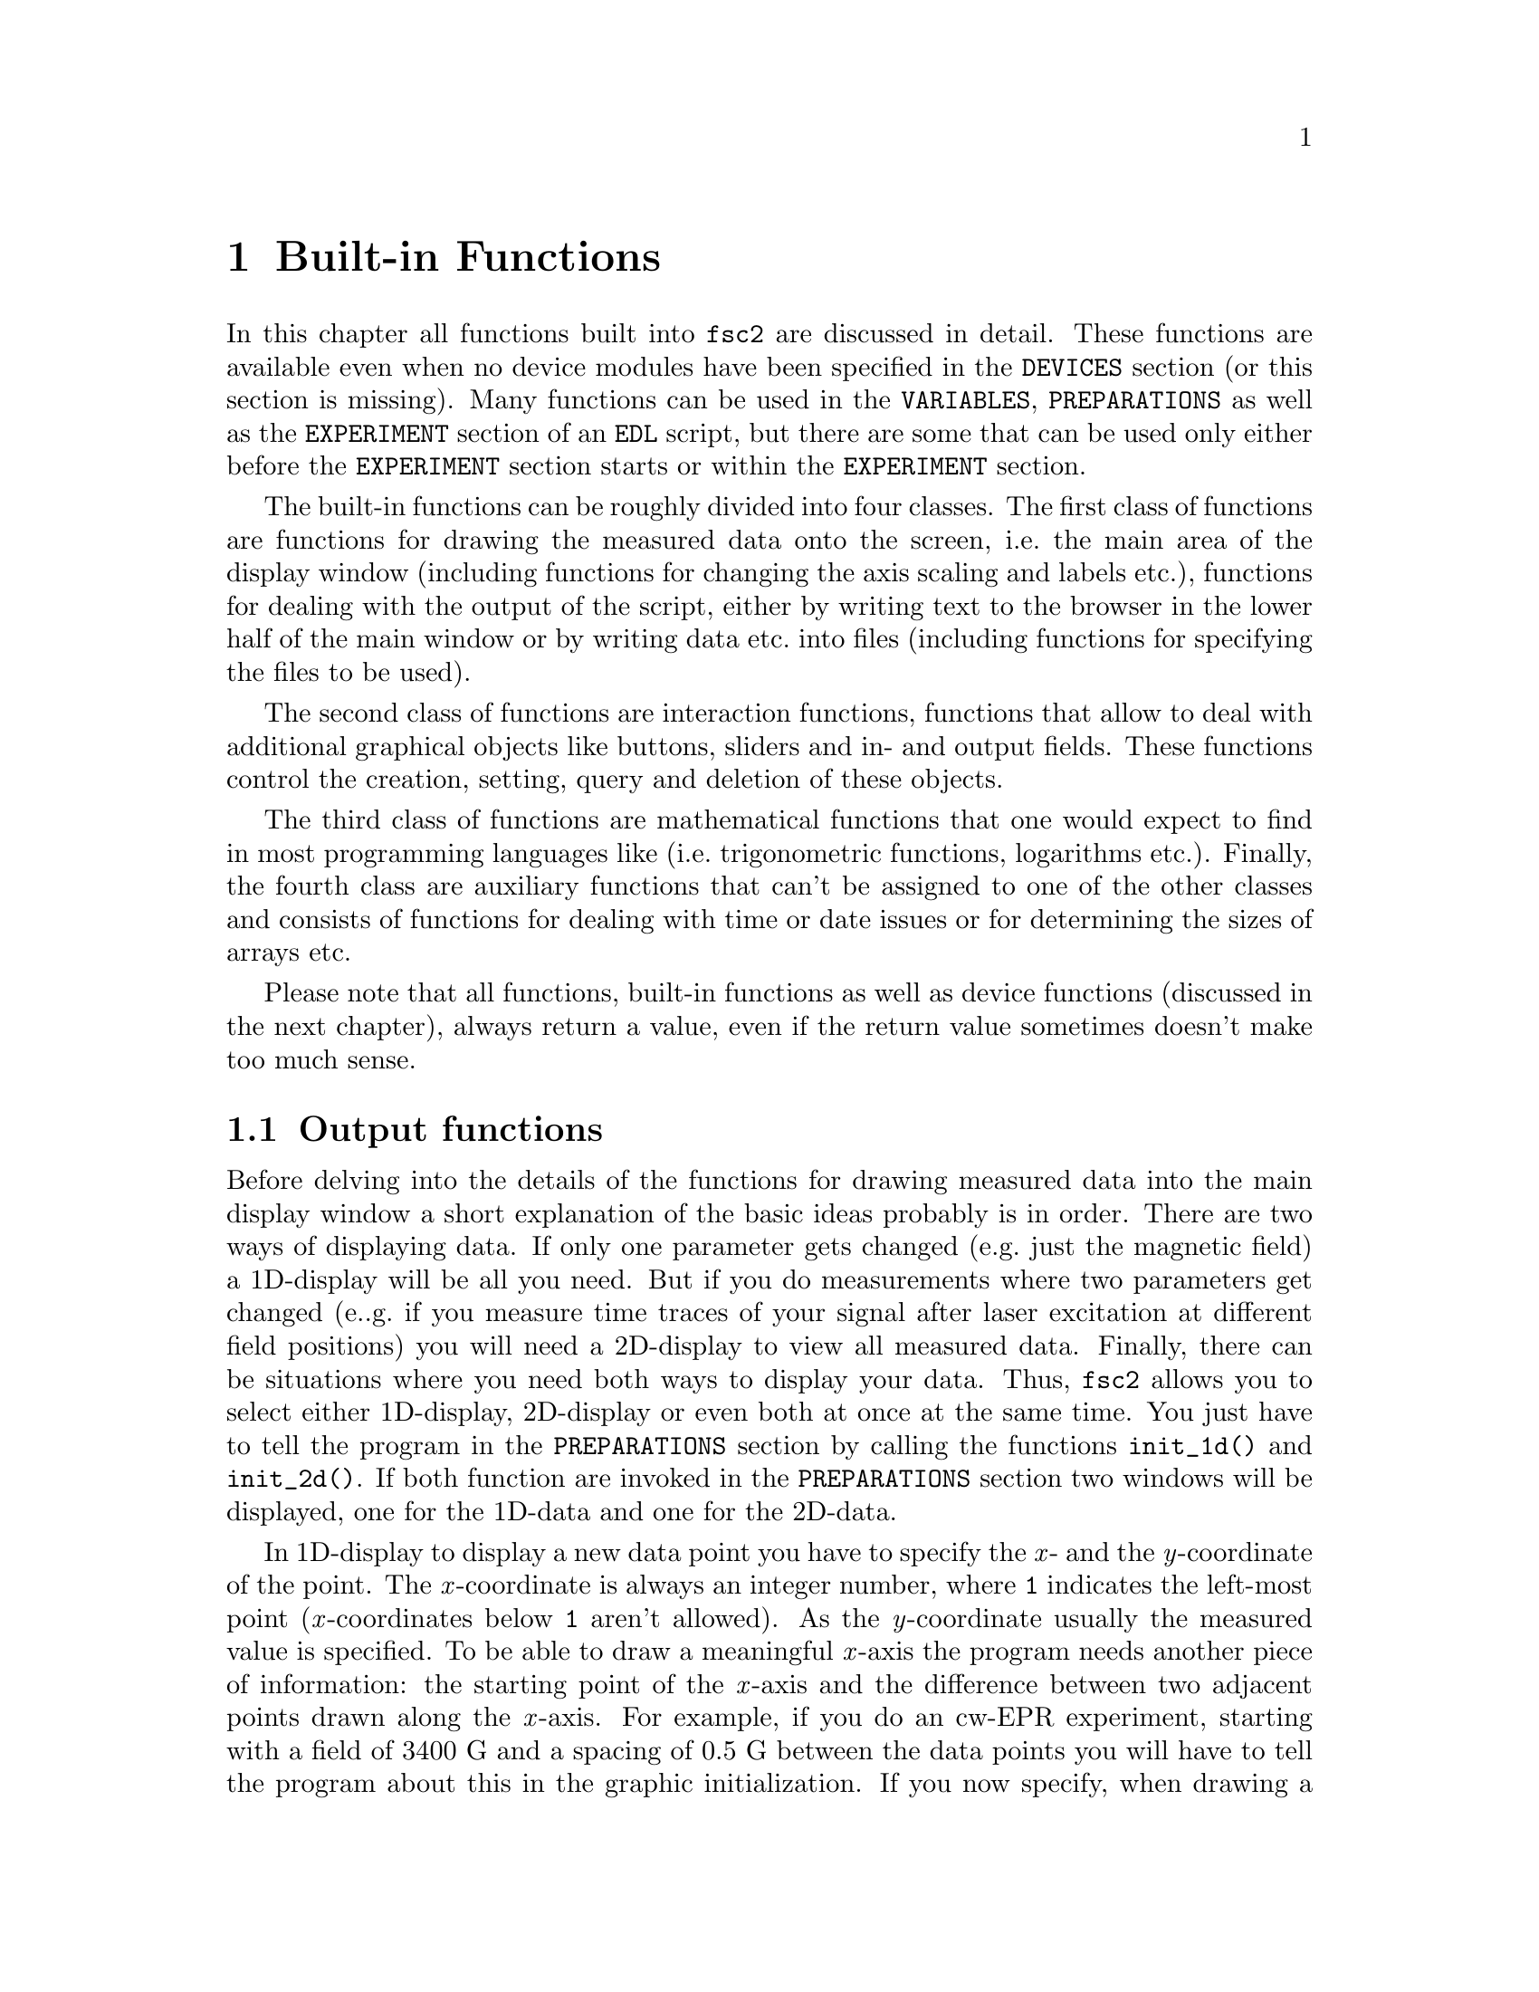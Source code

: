 @c  $Id$
@c
@c  Copyright (C) 1999-2005 Jens Thoms Toerring
@c
@c  This file is part of fsc2.
@c
@c  Fsc2 is free software; you can redistribute it and/or modify
@c  it under the terms of the GNU General Public License as published by
@c  the Free Software Foundation; either version 2, or (at your option)
@c  any later version.
@c
@c  Fsc2 is distributed in the hope that it will be useful,
@c  but WITHOUT ANY WARRANTY; without even the implied warranty of
@c  MERCHANTABILITY or FITNESS FOR A PARTICULAR PURPOSE.  See the
@c  GNU General Public License for more details.
@c
@c  You should have received a copy of the GNU General Public License
@c  along with fsc2; see the file COPYING.  If not, write to
@c  the Free Software Foundation, 59 Temple Place - Suite 330,
@c  Boston, MA 02111-1307, USA.


@node Built-in Functions, Device Functions, EDL, Top
@chapter Built-in Functions

@ifinfo
@menu
* Output functions::        Functions for drawing and printing.
* File handling functions:: Functions for storing data
* Interaction functions::   Functions buttons and sliders.
* Mathematical functions::  Function for doing mathematics.
* Auxiliary functions::     All other functions.
@end menu
@end ifinfo

In this chapter all functions built into @code{fsc2} are discussed in
detail. These functions are available even when no device modules have
been specified in the @code{DEVICES} section (or this section is
missing). Many functions can be used in the @code{VARIABLES},
@code{PREPARATIONS} as well as the @code{EXPERIMENT} section of an
@code{EDL} script, but there are some that can be used only either
before the @code{EXPERIMENT} section starts or within the
@code{EXPERIMENT} section.

The built-in functions can be roughly divided into four classes. The
first class of functions are functions for drawing the measured data
onto the screen, i.e.@: the main area of the display window (including
functions for changing the axis scaling and labels etc.@:), functions
for dealing with the output of the script, either by writing text to
the browser in the lower half of the main window or by writing data
etc.@: into files (including functions for specifying the files to be
used).

The second class of functions are interaction functions, functions that
allow to deal with additional graphical objects like buttons, sliders and
in- and output fields. These functions control the creation, setting,
query and deletion of these objects.

The third class of functions are mathematical functions that one would
expect to find in most programming languages like (i.e.@: trigonometric
functions, logarithms etc.@:). Finally, the fourth class are auxiliary
functions that can't be assigned to one of the other classes and
consists of functions for dealing with time or date issues or for
determining the sizes of arrays etc.

Please note that all functions, built-in functions as well as device
functions (discussed in the next chapter), always return a value, even
if the return value sometimes doesn't make too much sense.


@node Output functions, File handling functions, Built-in Functions, Built-in Functions
@section Output functions
@cindex output functions

Before delving into the details of the functions for drawing measured
data into the main display window a short explanation of the basic ideas
probably is in order. There are two ways of displaying data. If only one
parameter gets changed (e.g.@: just the magnetic field) a 1D-display
will be all you need. But if you do measurements where two parameters
get changed (e..g.@: if you measure time traces of your signal after
laser excitation at different field positions) you will need a
2D-display to view all measured data. Finally, there can be situations
where you need both ways to display your data. Thus, @code{fsc2} allows
you to select either 1D-display, 2D-display or even both at once at the
same time. You just have to tell the program in the @code{PREPARATIONS}
section by calling the functions @code{init_1d()} and @code{init_2d()}.
If both function are invoked in the @code{PREPARATIONS} section two
windows will be displayed, one for the 1D-data and one for the 2D-data.

In 1D-display to display a new data point you have to specify the @i{x}-
and the @i{y}-coordinate of the point. The @i{x}-coordinate is always an
integer number, where @code{1} indicates the left-most point
(@i{x}-coordinates below @code{1} aren't allowed). As the
@i{y}-coordinate usually the measured value is specified. To be able to
draw a meaningful @i{x}-axis the program needs another piece of
information: the starting point of the @i{x}-axis and the difference
between two adjacent points drawn along the @i{x}-axis. For example, if
you do an cw-EPR experiment, starting with a field of @w{3400 G} and a
spacing of @w{0.5 G} between the data points you will have to tell the
program about this in the graphic initialization. If you now specify,
when drawing a new point, an @i{x}-coordinate of @code{11} the point
will appear at an axis position of @w{3410 G} because the point numbered
@code{1} is drawn at @w{3400 G}, the point numbered @code{2} at
@w{3400.5 G} etc.@:, so the point numbered @code{11} will appear at
@w{3410 G}.

In contrast, for a 2D-display you have to specify three coordinates for
a new data point. Here both the @i{x}- and @i{y}-coordinate are
integers, both starting at @code{1}. The point with both the @i{x}- and
@i{y}-coordinate set to @code{1} is the left-most point at the bottom of
the window. The third coordinate is the measured value, which usually
will be a floating point number. As in the case of 1D-displays also for
2D-display the program needs additional information to be able to draw
meaningful axis. Here not only the starting point and increment for the
@i{x}-axis must be given but also values for the @i{y}-axis.

Another point: If you have not only one data point to draw but a whole
1D-array (or in the case of 2D-display even a 2D-array, i.e.@: a
complete "picture") you can do this without having to draw each point on
its own. The functions for drawing also let you specify a whole array.
The data from the array are drawn so that the first data point of the
array appears at the @i{x}-coordinate you specified, and the following
points further to the right. In case of 2D-arrays the @i{x}- and
@i{y}-coordinate specifies the lower left hand corner of where the
2D-array will be drawn.

Finally, for 1D-display also another display mode is available where new
data are always drawn automatically to the right of already displayed
points and where the whole set of already drawn points is shifted to the
left (and out of the viewable area when the new data points wouldn't fit
into the display window anymore). Thus in this "sliding display" mode no
automatic scaling happens, old data are simply discarded when they don't
fit into the display window anymore.


@noindent
@strong{List of all output functions}:
@table @samp
@item @ref{init_1d()}
@item @ref{init_2d()}
@item @ref{display_1d()}
@item @ref{display_2d()}
@item @ref{display()}
@item @ref{display_mode()}
@item @ref{change_scale_1d()}
@item @ref{change_scale_2d()}
@item @ref{change_scale()}
@item @ref{vert_rescale_1d()}
@item @ref{vert_rescale_2d()}
@item @ref{vert_rescale()}
@item @ref{change_label_1d()}
@item @ref{change_label_2d()}
@item @ref{change_label()}
@item @ref{rescale_1d()}
@item @ref{rescale_2d()}
@item @ref{rescale()}
@item @ref{clear_curve_1d()}
@item @ref{clear_curve_2d()}
@item @ref{clear_curve()}
@item @ref{draw_marker_1d()}
@item @ref{draw_marker_2d()}
@item @ref{draw_marker()}
@item @ref{clear_marker_1d()}
@item @ref{clear_marker_2d()}
@item @ref{clear_marker()}
@item @ref{print()}
@item @ref{show_message()}
@end table


@noindent
@strong{Descriptions of output functions}:


@c The anchor and the findex must come before the start of the table,
@c otherwise the created HTML in't valid

@anchor{init_1d()}
@findex init_1d()

@table @samp

@item init_1d()
This function initializes the display for one-dimensional data
representation -- without a call to this function (or @code{init_2d()},
see below) no data can be displayed. The function accepts up to six
arguments, all of them being optional. These are:
@enumerate
@item
The number of curves to be displayed, the maximum is currently 4
curves. If not given it defaults to 1.
@item
The number of points, if missing, zero or negative it will be treated as
unknown and default to 32 points. If the specified value (or the default
value) turns out to be too small it is adjusted automatically in the
experiment so that all data again will fit into the display (as long as
the @code{FS} button is switched on).
@item
Start value of the @i{x}-axis. If missing (or undefined, see next point)
point numbers are printed, starting with @code{1}.
@item
Increment for data along the @i{x}-axis (thus restricting the display to
equally spaced data). Setting it to zero implies that the start value
and the increment are undefined and point numbers are shown
instead. Negative increments are handled correctly.
@item
A string variable with the label to be shown at the @i{x}-axis.
@item
A string variable with the label to be shown at the @i{y}-axis.
@end enumerate

Formally, the function with its arguments can be written as
@example
init_1d( [ n_curves [ , n_points [ , start, increment ] ], ]
         [ x_label [ , y_label ] ] )
@end example
@noindent
This means that the function can be called in all of the following ways:
@example
init_1d( n_curves, n_points, start, increment, x_label, y_label )
init_1d( n_curves, n_points, start, increment, x_label )
init_1d( n_curves, n_points, x_label, y_label )
init_1d( n_curves, n_points, x_label )
init_1d( n_curves, n_points )
init_1d( n_curves, x_label, y_label )
init_1d( n_curves, x_label )
init_1d( n_curves )
init_1d( x_label, y_label )
init_1d( x_label )
init_1d( )
@end example
@noindent
In error messages the start value and the increment of the data
displayed at the @i{x}-axis are (in contrast to the point numbers)
referred to as `real world coordinates'.

This function can only be used in the @code{PREPARATIONS} section of an
@code{EDL} script.


@anchor{init_2d()}
@findex init_2d()
@item init_2d()
The function initializes the display for two-dimensional data
representation.  The function accepts up to nine arguments, all of them
optional. The arguments are:
@enumerate
@item
Number of data sets to be displayed, maximum is currently 4. If not
given it defaults to 1.
@item
Number of points in @i{x}-direction, if missing or less than 1 it will
be treated as unknown and default to 16. If the specified value (or the
default value) turns out to be too small it is adjusted automatically in
the experiment so that all data fit into the display.
@item
Number of points in @i{y}-direction, if missing or less than 1 it will
be treated as unknown and default to 16. If the specified or the default
value turns out to be too small it is adjusted automatically in the
experiment so that all data fit into the display (at least as long as
the @code{FS} button is switched on).
@item
Start value of the @i{x}-axis. If missing (or undefined, see also next
entry) point numbers are printed, starting with @code{1}.
@item
Increment for data along the @i{x}-axis (thus restricting the display to
equally spaced data). Setting it to zero implies that the start value
and the increment are undefined and point numbers are shown instead.
@item
Start value of the @i{y}-axis. The same rules as for the @i{x}-axis apply
for missing or undefined values.
@item
Increment for data along the @i{y}-axis. The same rules as for the
@i{x}-axis apply for missing values or when zero is specified.
@item
String variable with label to be shown at the @i{x}-axis.
@item                
String variable with label to be shown at the @i{y}axis.
@item
String variable with label to be shown at the @i{z}-axis.
@end enumerate
Formally, the function with its arguments can be written as
@example
init_2d( [ n_data_sets [ , n_x_points [ , n_y_points, 
         [ , x-start, x-increment, y-start, y-increment ] ,
         ]  ]  ] [ x-label [ , y-label [ , z-label ] ] ] )
@end example

This function can only be used in the @code{PREPARATIONS} section of an
@code{EDL} script.


@anchor{display_1d()}
@findex display_1d()
@item display_1d()
This function is used called to draw data in the window for 1D-data. It
takes the following arguments:
@enumerate
@item
The (@i{x}) point number (coordinate) where the data point (if only a
single number is given as the third argument) or the coordinate where
the first data point of an data array passed as the third argument is to
be shown.

Please note: in "sliding window" display mode this first argument won't
be used at all (but it must be given and must be larger than @code{0}),
new data will @strong{always} be appended to the right side of the
display. I.e.@: in "sliding window" display mode you have no direct
control about where the data will be displayed.
@item
The data point or a (one-dimensional) array of data (to be displayed
left to right).
@item
Number of the curve or data set the data are to be displayed belong
to. If missing it defaults to the first curve, 1. If there is more than
one data set given in the @code{display()} command the curve number
must be specified.
@end enumerate
These arguments can be repeated as many times as there are data to be
displayed simultaneously (but in this case all of the arguments must be
specified!).

Formally, the function with its arguments can be written as
@example
display( n_x_point, data [ , n_curve [ , ... ] ] )
@end example

When the display mode (@ref{display_mode()}) is set to @code{SLIDING
DISPLAY} the @i{x}-coordinate has no function at all (but must be given
and must be larger than @code{0}), new data points are always appended
to the right of the already drawn data points.

This function can only be used in the @code{EXPERIMENT} section of an
@code{EDL} script.


@anchor{display_2d()}
@findex display_2d()
@item display_2d()
This function is used called to draw data in the window for 2D-data.
experiments. It takes the following arguments:
@enumerate
@item
The (@i{x}) point number (coordinate) where the data point (if only a
single number is given as the third argument) or the coordinate where
the first data point of an data array passed as the third argument is to
be shown.
@item
The @i{y}-point number (coordinate) of the data point or the coordinate
for the first data point of an data array (arrays are always drawn to
the right from the specified coordinate, i.e.@: in @i{x}-direction).
@item
The data point or a 1-dimensional or 2-dimensional array of data. If a
2-dimensional array is passed to the function, the first sub-array is
drawn at the coordinates passed to the function, while for each of the
following sub-arrays the @i{y}-point is incremented by 1. Not yet
defined sub-arrays are skipped (but the @i{y}-position is incremented),
at the row where this (undefined) sub-array would have appeared nothing
is drawn.
@item
Number of the curve or data set the data are to be displayed belong
to. If missing it defaults to the first curve, 1. If there is more than
one data set given in the @code{display()} command the curve number
must be specified.
@end enumerate
These arguments can be repeated as many times as there are data to be
displayed simultaneously (but in this case all of the arguments must be
specified!).

Formally, the function with its arguments can be written as
@example
display( n_x_point, n_y_point, data [ , n_curve [ , ... ] ] )
@end example

This function can only be used in the @code{EXPERIMENT} section of an
@code{EDL} script.


@anchor{display()}
@findex display()
@item display()
This function can be used instead of either @code{display_1d()} or
@code{display_2d()} if either @code{init_1d()} or @code{init_2d()} (but
not both) were called in the @code{PREPARATIONS} section.  It takes the
following arguments:
@enumerate
@item
The (@i{x}) point number (coordinate) where the data point (if only a
single number is given as the third argument) or the coordinate where
the first data point of an data array passed as the third argument is to
be shown.
@item
Only for 2D-display: The @i{y}-point number (coordinate) of the data
point or the coordinate for the first data point of an data array
(arrays are always drawn to the right from the specified coordinate,
i.e.@: in @i{x}-direction).
@item
The data point or a (one-dimensional) array of data.
@item
Number of the curve or data set the data are to be displayed belong
to. If missing it defaults to the first curve, 1. If there is more than
one data set given in the @code{display()} command the curve number
must be specified.
@end enumerate
These arguments can be repeated as many times as there are data to be
displayed simultaneously (but in this case all of the arguments must be
specified!).

This function can only be used in the @code{EXPERIMENT} section of an
@code{EDL} script.


@anchor{display_mode()}
@findex display_mode()
@item display_mode()
Beside the normal display mode, where data get rescaled automatically to
fit onto the 1D display window (at least as long as the @code{FS} button
is switched on), there's also a second display mode, where a rescaling
is done for the @i{y}-direction only. In this mode, when the new data
wouldn't fit into the display window anymore, the whole data set is
shifted to the left to make room for the new data, and some of the old
data vanish.

To switch between the normal display mode and the "sliding window"
display mode the function @code{display_mode()} has to be used. The
function expects at least one argument, the mode to be used. You have to
specify the string @code{"NORMAL_DISPLAY"} (or @code{"NORMAL"} or simply
the number @code{0}) to switch to the normal display mode (which is the
default mode to be used) and the string @code{"SLIDING_DISPLAY"} (or
@code{"SLIDING"} or the number @code{1}) to switch to "sliding window"
mode.

The second, optional argument is the number of points to display in
@i{x}-direction. If this argument isn't specified the previous number of
already displayed points will be used (but at least 32).

When the function gets called all previously displayed data will be
cleared from the screen as well as all markers possibly shown. The
scaling in @i{y}-directions remains unchanged.

This function can be used in both the @code{PREPARATIONS} as well as the
@code{EXPERIMENT} section of an @code{EDL} script.


@anchor{change_scale_1d()}
@findex change_scale_1d()
@item change_scale_1d()
This function allows to change the scale settings of the 1D-data window
(originally set in the call of @w{@code{init_1d()}}) after an experiment
has been started. The function can be passed a maximum of two arguments,
the new start value of the @i{x}-axis and the new @i{x}-increment.If one
of these values should remain unchanged a string (e.g.@ @code{"keep"})
instead of a value can be passed as the argument.

This function can only be used in the @code{EXPERIMENT} section of an
@code{EDL} script.


@anchor{change_scale_2d()}
@findex change_scale_2d()
@item change_scale_2d()
This function allows to change the scale settings of the 2D-data window
(originally set in the call of @w{@code{init_2d()}}) after an experiment
has been started. The function accepts up to four arguments, the new
start value of the @i{x}-axis, the new @i{x}-increment, a new start
value for the @i{y}-axis as well as the @i{y}-increment. If one of these
values should remain unchanged a string (e.g.@ @code{"keep"}) instead of
a value can be passed as the argument.

This function can only be used in the @code{EXPERIMENT} section of an
@code{EDL} script.


@anchor{change_scale()}
@findex change_scale()
@item change_scale()
This function allows to change the scale settings (originally set in the
call of @w{@code{init_1d()}} or @w{@code{init_2d()}}) when your using
either a 1D-display or a 2D-display (but not both) after the experiment
has been started. With a one-dimensional display the function can be
passed a maximum of two arguments, the new start value of the @i{x}-axis
and the new @i{x}-increment. For two-dimensional display the function
also accepts a new start value for the @i{y}-axis as well as the
@i{y}-increment. If one of these values should remain unchanged a string
(e.g.@ @code{"keep"}) instead of a value can be passed as the argument.

This function can only be used in the @code{EXPERIMENT} section of an
@code{EDL} script.


@anchor{vert_rescale_1d()}
@findex vert_rescale_1d()
@item vert_rescale_1d()
The function allows to resize the @i{y}-scaling of the display so that
all curves will again fit vertically into the display area (the horizontal
scaling is left unchanged). The function takes no arguments.

This function can only be used in the @code{EXPERIMENT} section of an
@code{EDL} script.


@anchor{vert_rescale_2d()}
@findex vert_rescale_2d()
@item vert_rescale_2d()
The function allows to resize the @i{z}-scaling of the display so that
currently displayed curve will use the full range of @i{z}-values again.
The function takes no arguments.

This function can only be used in the @code{EXPERIMENT} section of an
@code{EDL} script.


@anchor{vert_rescale()}
@findex vert_rescale()
@item vert_rescale()
The function allows to change the vertical scaling for 1D-display or the
@i{z}-scaling for 2D-display when only either 1D or 2D display is activated.
If both are active use the function @code{vert_rescale_1d()} to change
the vertical scaling of the 1D display and @code{vert_rescale_2d()} to
change the @i{z}-scaling of the 2D display.

This function can only be used in the @code{EXPERIMENT} section of an
@code{EDL} script.


@anchor{change_label_1d()}
@findex change_label_1d()
@item change_label_1d()
Using this function the labels at the axis of the 1D-display window can
be changed from within as @code{EDL} script. It accepts up to two
strings for the @i{x}- and @i{y}-axis labels. To leave a label unchanged
pass the function an empty string, i.e.@ @code{""}. If no label should
be drawn pass it a string that just contains one (or more) space
characters, i.e.@: @code{" "}.

This function can only be used in the @code{EXPERIMENT} section of an
@code{EDL} script.


@anchor{change_label_2d()}
@findex change_label_2d()
@item change_label_2d()
Using this function the labels at the axis of the 2D-display window
(and, if shown, of the cross section window) can be changed from within
as @code{EDL} script. It accepts up to three strings for the @i{x}-,
@i{y}-axis and @i{z}-axis label. To leave a label unchanged pass the
function an empty string, i.e.@ @code{""}. If no label should be drawn
pass it a string that just contains one (or more) space characters,
i.e.@: @code{" "}.

This function can only be used in the @code{EXPERIMENT} section of an
@code{EDL} script.


@anchor{change_label()}
@findex change_label()
@item change_label()
Using this function the labels at the axis of the display window (and,
if shown, of the cross section window) can be changed from within as
@code{EDL} script when only either the 1D- or the 2D-display window is
used (but not both). For 1D-display it accepts up to two strings for the
@i{x}- and @i{y}-axis labels, for 2D-display up to three, the third for
the @i{z}-axis label. To leave a label unchanged pass the function an
empty string, i.e.@ @code{""}. If no label should be drawn pass it a
string that just contains one (or more) space characters, i.e.@: @code{"
"}.

This function can only be used in the @code{EXPERIMENT} section of an
@code{EDL} script.


@anchor{rescale_1d()}
@findex rescale_1d()
@item rescale_1d()
In the function @code{init_1d()} the number of points in @i{x}-direction
can be set. If, during the experiment more points are displayed then set
in the initialization, the scaling of the axis will be changed
automatically. Using the function @code{rescale()} one can change the
number of points from within the @code{EDL} script. The function accepts
one argument, the new number of points in @i{x}-direction. A negative
number is silently ignored. For a value of @code{0} the number of points
is adjusted to the number of currently displayed points. A value of
@code{1} will be increased to the lowest number of points that can be
displayed, which is @code{2}. If the number is smaller than the number
of currently displayed points it is automatically increased to this number.

This function can only be used in the @code{EXPERIMENT} section of an
@code{EDL} script.


@anchor{rescale_2d()}
@findex rescale_2d()
@item rescale_2d()
In the function @code{init_2d()} the number of points in @i{x}- and
@i{y}- direction can be set. If, during the experiment more points are
displayed then set in the initialization, the scaling of the axes in the
2D-case) will be changed automatically. Using the function
@code{rescale()} one can change the number of points from within the
@code{EDL} script. The function accepts two arguments, the first being
the number of points to be displayed in @i{x}-direction and the second
the number of points in @i{y}-direction.

 A negative number is silently ignored. For a value of @code{0} the
number of points is adjusted to the number of currently displayed points
in that direction. A value of @code{1} will be increased to the lowest
number of points that can be displayed, which is @code{2}. If the number
is smaller than the number of currently displayed points it is
automatically increased to this number.

This function can only be used in the @code{EXPERIMENT} section of an
@code{EDL} script.


@anchor{rescale()}
@findex rescale()
@item rescale()
This function can be called instead of @code{rescale_1d()} or
@code{rescale_2d()} when only either a 1D- or a 2D-display is used (but
not both at once). In the 1D-case the function accepts one argument, the
new number of points in @i{x}-direction. In the 2D-case the function
accepts two arguments, one for the number of points to be displayed in
@i{x}-direction and the second for the number of points in
@i{y}-direction.

This function can only be used in the @code{EXPERIMENT} section of an
@code{EDL} script.


@anchor{clear_curve_1d()}
@findex clear_curve_1d()
@item clear_curve_1d()
Removes one or more curves from the 1d-display. As many curve numbers as
there are curves displayed can be passed to the function as
arguments. No arguments at all implies the first curve only. Invalid
arguments are discarded and an error message is printed.

This function can only be used in the @code{EXPERIMENT} section of an
@code{EDL} script.


@anchor{clear_curve_2d()}
@findex clear_curve_2d()
@item clear_curve_2d()
Removes one or more curves from the 2D-display. As many curve numbers as
there are 2D-curves displayed can be used. No arguments at all implies
the first curve only. Invalid arguments are discarded and an error message is
printed.

This function can only be used in the @code{EXPERIMENT} section of an
@code{EDL} script.


@anchor{clear_curve()}
@findex clear_curve()
@item clear_curve()
If there is only either a 1D- or 2D-display window this function can be
used instead of @code{clear_curve_1d()} or @code{clear_curve_2d()}.

This function can only be used in the @code{EXPERIMENT} section of an
@code{EDL} script.


@anchor{draw_marker_1d()}
@findex draw_marker_1d()
@item draw_marker_1d()
This function can be used for 1D graphics and draws a vertical
dashed line on the display window. It expects at least one argument, an
integer number defining the @i{x}-position of the marker to be drawn. A
second, optional argument is the color of the marker, here one may
specify either an integer number or a string:
@multitable @columnfractions 0.15 .35 .35
@item Number @tab String @tab Color
@item @code{0} @tab @code{"WHITE"} @tab white
@item @code{1} @tab @code{"RED"} @tab red
@item @code{2} @tab @code{"GREEN"} @tab green
@item @code{3} @tab @code{"YELLOW"} @tab yellow
@item @code{4} @tab @code{"BLUE"} @tab blue
@item @code{5} @tab @code{"BLACK"} @tab black
@item @code{6} @tab @code{"DELETE"} @tab
@end multitable
@noindent
The last color, @code{"DELETE"}, is obviously not a color but can be used
to delete a marker at the specified position (if more than one marker
has been set for that position only the first, older one will be
deleted).

Please note: in "sliding window" display mode, the coordinate for the
marker is not used at all (but must be given and must be larger than
@code{0}), the marker will always be drawn at the newest point for the
first displayed curve (the curve numbered 1). Thus also can't delete
a single marker in this mode but only all of them using the function
@code{clear_marker_1d()}.

This function can only be used in the @code{EXPERIMENT} section of an
@code{EDL} script.


@anchor{draw_marker_2d()}
@findex draw_marker_2d()
@item draw_marker_2d()
This function can be used for 2D graphics and draws a box in the display
window. It expects at least two arguments, integer numbers defining the
@i{x}- and @i{y}-position of the marker to be drawn. As a third argument
the curve number can be specified - if it is missing the marker is drawn
over the currently displayed curve. The fourth (optional) argument is
the color of the marker, here one may specify either an integer number
or a string:
@multitable @columnfractions 0.15 .35 .35
@item Number @tab String @tab Color
@item @code{0} @tab @code{"WHITE"} @tab white
@item @code{1} @tab @code{"RED"} @tab red
@item @code{2} @tab @code{"GREEN"} @tab green
@item @code{3} @tab @code{"YELLOW"} @tab yellow
@item @code{4} @tab @code{"BLUE"} @tab blue
@item @code{5} @tab @code{"BLACK"} @tab black
@item @code{6} @tab @code{"DELETE"} @tab black
@end multitable
@noindent
The last color, @code{"DELETE"}, is invisible obviously not a color but
can be used to delete a marker at the specified position (if more than
one marker has been set for that position only the first, older one will
be deleted).

This function can only be used in the @code{EXPERIMENT} section of an
@code{EDL} script.


@anchor{draw_marker()}
@findex draw_marker()
@item draw_marker()
This function can be called instead of @code{draw_marker_1d()} or
@code{draw_marker_2d()} when only either a 1D- or a 2D-display is used
(but not both at once).

This function can only be used in the @code{EXPERIMENT} section of an
@code{EDL} script.


@anchor{clear_marker_1d()}
@findex clear_marker_1d()
@item clear_marker_1d()
This function deletes all previously set 1D markers. It accepts no arguments.

This function can only be used in the @code{EXPERIMENT} section of an
@code{EDL} script.


@anchor{clear_marker_2d()}
@findex clear_marker_2d()
@item clear_marker_2d()
When invoked without any arguments at all this function deletes all
previously set 2D markers on all curves. Otherwise it expects a list
of curve numbers and deletes only all markers on these curves.

This function can only be used in the @code{EXPERIMENT} section of an
@code{EDL} script.


@anchor{clear_marker()}
@findex clear_marker()
@item clear_marker()
This function can be called instead of @code{clear_marker_1d()} or
@code{clear_marker_2d()} when only either a 1D- or a 2D-display is used
(but not both at once).

This function can only be used in the @code{EXPERIMENT} section of an
@code{EDL} script.


@anchor{print()}
@findex print()
@item print()
This function prints text into the output browser in the main form of
@code{fsc2}.  It needs a @i{format string}
@cindex format string
as its very first argument. The @i{format string} can contain any text
as well as a special character, @code{#},
@findex # @r{(in @code{print()} function)}
that works as a placeholder for data to be printed in its place.  Here's
a first simple example: You want to print the value of a variable called
@code{I}, that has been assigned a value of 3. Now,
@example
print( "The value of I is #.\n", I );
@end example
@noindent
will print, when the script is interpreted,
@example
The value of I is 3.
@end example
@noindent
But you can have not only one but as many placeholder characters in the
@i{format string} as you need. Of course, the number of placeholder
characters has to match the number of variables (or data) following the
@i{format string}. If the number of @code{#}'s and the number of
variables to be printed doesn't fit a warning is printed. If there are
too many @code{#}'s the superfluous ones are simply printed out, but if
there are not enough only as many variables as there are @code{#}'s are
printed, the remaining data are discarded.

You may use @code{print()} to print integer or floating point values
(that includes the return values of functions) and variables and strings
(i.e.@: text enclosed in double quotes, @code{"}).  Here's a longer,
somewhat contrived example:
@example
print( "The # of # is #\n", "sine", x, sin( x ) );
@end example
@noindent
This will print (assuming @code{x} equals @code{0.5}):
@example
The sine of 0.500000 is 0.479426
@end example

There are special sequences allowed in the @i{format string}. They all
start with an @i{escape character}, the backslash @code{\}. Here's a
list of all recognized special sequences:

@c The cindex must come before the start of the table,
@c otherwise the created HTML in't valid

@cindex escape characters (in @code{print()} function)

@table @samp
@item \n
Linefeed character: Ends a line, everything following it starts on a new
line. Thus several lines can be printed at once by one call of
@code{print()}. @code{print()} does not automatically add a linefeed by
itself.
@item \t
Embeds a tabulator character in the text, tab stops are set at every
eighth character position.
@item \\
Prints a backslash, @code{\}, thus switching off the special meaning of the
backslash as an escape character.
@item \"
Prints a quote -- use it to embed quotes into the @i{format
string}.
@item \#
Prints a @code{#}, thus switching off the special meaning of the
@code{#} character as a placeholder for variables to be printed.
@item \T
While normally nothing is printed during the test run of the
@code{EXPERIMENT} section of an @code{EDL} script, if the @i{format
string} starts with this escape sequence the @code{print()} function
will produce output already in the test run (the @code{T} is never
printed).
@end table


@anchor{show_message()}
@findex show_message()
@item show_message()
The function allows to display a message in a new window. The user has
to click onto the "Ok" button in this window before the function
returns, i.e.@: the experiment is paused while the message is shown.

The function accepts a single argument, a string with the message to be
displayed. To display a multi-line message embed '@code{\n}' characters
in the string. Other escape sequences recognized by the function are:
'@code{\t}' for a tabulator character, '@code{\\}' or the backslash
character (a single backslash is always supposed to start an escape
sequence) and '@code{\"}' to embed double quotes in the message.

Avoid messages with more than 6 lines, they won't fit into the message
box.


@end table


@node File handling functions, Interaction functions, Output functions, Built-in Functions
@section File handling functions
@cindex file handling functions

All the following functions are for opening files and writing data to
these output files with different levels of user defined formating.
Please note that you don't have to explicitely open a file from the
@code{EDL} script as long as you only are going to use a single output
file -- @code{fsc2} will automatically ask for a file name the first
time you try to write out data in this case.


@noindent
@strong{List of all file handling functions}:
@table @samp
@item @ref{get_file()}
@item @ref{open_file()}
@item @ref{clone_file()}
@item @ref{save()}
@item @ref{fsave()}
@item @ref{ffsave()}
@item @ref{save_program()}
@item @ref{save_output()}
@item @ref{save_comment()}
@end table


@noindent
@strong{Descriptions of file handling functions}:


@c The anchor and the findex must come before the start of the table,
@c otherwise the created HTML in't valid

@anchor{get_file()}
@findex get_file()

@table @samp

@item get_file()
Opens a new file and returns a unique identifier for the file that can
be stored in an integer variable and is to be used in calls to functions
of the @w{@code{save_xxx()}}-family. Usually a file selector gets shown
that lets the user choose a file. If opening the selected file fails the
user is asked to select a different file name. If the user cancels the
selection of a file (s)he is asked for confirmation since data may get
lost.

The function accepts up to five arguments, all of them optional. The
first one is usually the prompt string to be printed in the file
selector. If it is missing or is the empty string (use `@code{""}' to
create an empty string) it defaults to `@i{Please select a file
name:}'. The second argument is a pattern for the file name, per default
`@i{*.dat}'. You may use all the usual wildcard characters you're used
to from the shell. The third argument is the directory the search for
the file name should start in. As the fourth argument you may pass a
file name to the function as the default file that appears in the entry
for the selected file. Finally, the fifth and last argument can be a
default extension for the file. This extension will be appended
automatically to the name of the file the user selects unless the file
name already has this extension. This way one can enforce an extension
for the file name.

If @code{get_file()} has never been called on the first call to a
function from the @code{save_xxx()}-family the user is asked to select a
file and this file is used exclusively in further @code{save_xxx()}-calls.
That means that calling @code{get_file()} after the default file has
already been opened is not allowed, call it either before the first
save-operation or never at all!

In batch mode (i.e.@: if @code{fsc2} got started with the '@code{-B}'
option) no file select box gets shown because the script is supposed to
be run without any user input. Instead the name of the @code{EDL} script
is taken, any path information is stripped off (so that the output file
always goes into the current directory) and an extension of
"@code{.batch_output.#}" is appended, where the @code{#} stands for an
integer number that is chosen so that the file name is unique. Numbers
start with @code{0} and are incremented until a file name is found that
does not exist yet. The resulting file is used as the output file.

This function can only be used in the @code{EXPERIMENT} section of an
@code{EDL} script.


@anchor{open_file()}
@findex open_file()
@item open_file()
This function is similar to the previous one with the main difference
that one may specify an hard-coded file name in the script. The function
will use its first argument as a file name and try to open this file. If
the file already exists (or can't be opened)  a warning will be shown and,
on user request will show up a file selector to allow selecting a different
file, just as the @code{get_file()}. Thus the arguments that the function
accepts are identical to the ones of @code{get_file()} with the only
exception that the first argument is an additional argument with a string
for the file name.

If running in batch mode (i.e.@: if @code{fsc2} got started with the
'@code{-B}' option) and the file to be opened already exists a new file
name is created by appending the extension "@code{.batch_output.#}" to
the file name specified as the argument. The @code{#} stands for an
integer number that is chosen so that the file name is unique. Numbers
start with @code{0} and are incremented until a file name is found that
does not exist yet. The resulting file is used as the output file.

This function can only be used in the @code{EXPERIMENT} section of an
@code{EDL} script.


@anchor{clone_file()}
@findex clone_file()
@item clone_file()
Sometimes two output files are needed that should only differ in their
extension but not in the filename. In this case the function
@code{clone_file()} can be useful. It expects exactly three
arguments. The first one is an identifier for an already existing file as
returned by the function @code{get_file()}. (If in the call of
@code{get_file()} the user did @b{not} to choose a file, i.e.@: pressed
the @code{Cancel}-button, it is silently assumed that also the second
file to be created by @code{clone_file()} is @b{not} to be used.)

The second and third arguments both have to be strings. The second
argument is the expected extension of the file that was selected via the
previous call of @code{get_file()}. And the third argument is the
replacement for the extension of the previously selected file. If the
second argument does not fit with the extension of the file the user had
chosen, the new extension from the third argument is appended to the
file name (instead of replacing the extension).

A typical piece of code to open two files, the first with the extension
@code{dat} and the second with the same name but the extension
@code{list} would be:
@example
FILE1 = get_file( "", "*.dat", "", "", "dat" );
FILE2 = clone_file( FILE1, "dat", "list" );
@end example
@noindent
If the user chooses @code{experiment.dat} as the first file, a second
file with the name @code{experiment.list} will be opened automatically.

The function also takes care that no files will be overwritten
accidentally. If the second file already exists the user is asked to
select different file. The program enforces that the extension of the
new file is identical to the one passed to it as the third argument.

If running in batch mode (i.e.@: if @code{fsc2} got started with the
'@code{-B}' option) and the file to be opened already exists a new file
name is made up by appending the extension "@code{.batch_output.#}" to
the file name that got made up by the replacement procedure described
above. The @code{#} stands for an integer number that is chosen so that
the file name is unique. Numbers start with @code{0} and are incremented
until a file name is found that does not exist yet. The resulting file
is used as the output file.

This function can only be used in the @code{EXPERIMENT} section of an
@code{EDL} script.


@anchor{save()}
@findex save()
@item save()
Writes one or more data or complete arrays to a file. But some care has
to be used: If @w{@code{get_file()}} has been called before the first
argument has to be the file number returned by the call to tell
@code{fsc2} which file to use. If, on the other hand,
@code{get_file()} hasn't been called before, the user is asked to select
a file now and all further calls of functions of the
@w{@code{save_xxx()}} type will use this one file and the first argument
will be assumed to be a value to be written to this file!

All arguments (following the file identifier if there's one) are
data. The types of these data may be

@itemize @bullet
@item
Integer data
@item
Floating point data
@item
Strings (with interpretation of escape sequences, see @code{fsave()})
@item
One-dimensional arrays (or slices of more-dimensional arrays) of integer
or floating point type
@item
Complete more-dimensional arrays
@end itemize

The function saves data in an unformatted fashion, i.e.@: each data
value is written on a new line. The only exception are more-dimensional
arrays -- here an empty line is output between the individual slices of
the array. Here's an example: The array

@example
X[ 3, 2 ] = @{ 1, 2, 3, 4, 5, 6 @}
@end example
@noindent
will be printed as

@example
1
2

3
4

5
6
@end example

The function returns the total number of characters that have been
written to the file and can only be used in the @code{EXPERIMENT}
section of an @code{EDL} script.


@anchor{fsave()}
@findex fsave()
@item fsave()
This function (the name stands for 'formated save') can be used to write
data to a file in a formated way. As in the case of the @code{save()}
function the first argument may be a file identifier. The next argument
must be a @i{format string} with a syntax remotely similar to the one
for the @code{C} @code{print()} function. The format string can contain
arbitrary text and conversion specifiers, a @code{#} character for each
data item from the remaining argument list. In contrast to the
@code{save()} function this function can not be used to print array
slices or complete arrays, but only simple data types. On the other
hand, printing of complete arrays can be done using loops, i.e.@: as in
the following example:

@example
VARIABLES:

FILE_ID;
I; J;
X[ 3, 2 ] = @{ 1, 2, 3, 4, 5, 6 @};

EXPERIMENT:

FILE_ID = get_file( );

for I = 1 : 3 @{
    for J = 1 : 2 @{
        fsave( FILLE_ID, "X[ #, # ] = #\n", I, J, X[ I, J ] );
    @}
@}
@end example
@noindent
This will print:

@example
X[ 1, 1 ] = 1
X[ 1, 2 ] = 2
X[ 2, 1 ] = 3
X[ 2, 2 ] = 4
X[ 3, 1 ] = 5
X[ 3, 2 ] = 6
@end example

Within the format string and the argument strings escape sequences, all
starting with a backslash character @code{\}, can be used to print
otherwise unprintable characters. These are
@table @samp
@item \a
prints an alert (bell) character (@code{0x07})
@item \b
prints a backspace character (@code{0x08})
@item \f
prints a formfeed character (@code{0x0C})
@item \n
prints a newline character (@code{0x0A})
@item \r
prints a carriage return character (@code{0x0D})
@item \t
prints a horizontal tab character (@code{0x09})
@item \v
prints a vertical tab character (@code{0x0B})
@item \\
prints a backslash @code{\}
@item \?
prints a question mark @code{?}
@item \'
prints a single quote @code{'}
@item \"
prints a double quote @code{"}
@item \@i{ooo}
replaces the octal number @i{ooo} by the corresponding character (as
many octal digits are used as long as the resulting number is less
then 255)
@item \x@i{hh}
replaces the hexadecimal number @i{hh} by the corresponding character
(there must be one or two hexadecimal digits)

@item \#
prints a @code{#} (this is a special escape sequence to be used with
@code{fsave()} only)
@end table

The function returns the total number of characters that have been written to
the file.

This function can only be used in the @code{EXPERIMENT} section of an
@code{EDL} script.


@anchor{ffsave()}
@findex ffsave()
@item ffsave()
This function can also be used to write data into a file using a format
string. In comparison to the @code{fsave()} function it gives you even
more control over the format that is used by accepting a format string
that is nearly identical to the one of the @code{C} @code{printf()} family
of functions, missing only some elements that wouldn't make sense here.
As in the case of the @code{save()} and @code{fsave()} function the
first argument can be a file identifier.

The format string may contain two types of objects: ordinary characters,
which are copied to the file, and conversion specifications, each of
which conversion and printing of the next successive argument. Each
conversion specifier begins with the character @code{%} and ends with
a conversion character. In between there may first a flag, which
modifies the specification:
@itemize
@item @code{-} which specifies left adjustment of the converted argument
      in its field,
@item @code{+} which specifies that a number will always printed with a
      sign,
@item @i{space}: if the first character is not a sign, a space will be
      prefixed,
@item @code{0}: for numeric conversions, specifies padding the field
      with leading zeros,
@item @code{#}, which specifies an alternate output form: for @code{e},
      @code{E}, @code{f}, @code{g} and @code{G}, the output will always
      have a decimal point, for @code{f} and @code{G}, trailing zeros
      will not be removed.
@end itemize

Following the flags the minimum field width as well as the precision can
be specified. If the (optional) flags are followed by a number it is
taken as the minimum field width. The converted argument will be printed
in a field at least this wide, and wider if necessary. If the converted
argument has fewer characters than the field width it will be padded on
the left (or on the right, if left adjustment has been requested) to
make up for the field with. The padding character normally is the space
character except and only @code{0} if the zero padding flag is present.

The next character can be a period, which separates the field width from
the precision, followed by another number, the precision, that specifies
the maximum number of characters to be printed from a string, or the
number of digits to be printed after the decimal point for @code{e},
@code{E}, or @code{f} conversion, or the number of significant digits
for @code{g} or @code{G} conversion, or the minimum number of digits to
be printed for an integer (leading @code{0}s will be added to make up
the necessary width).

Width or precision or both may be specified as @code{*}, in which case
the value is computed by converting the next arguments(s), which must be
an integer values.

In contrast to the @code{printf()} format string no length modifier can
be used -- @code{fsc2} has no different short, long or long long
variable types.

The following table lists all conversion characters. If the character
found in the format string is not a valid conversion specifier the
function will abort and print an error message.
@table @samp
@item d, i
Integer value, if the argument is not an integer but a floating point
number its value is rounded to the next integer.
@item f
floating point value, if the argument is an integer it is converted to a
floating point value; decimal notation of the form @i{[-]mmm.ddd}, where
the number of @i{d}'s is specified by the precision. The default
precision is 6; a precision of @code{0} suppresses the decimal point
@item e, E
floating point value, if the argument is an integer it is converted to a
floating point value; decimal notation in either the form
@w{@i{[-]mmm.dddddd}@code{e}@i{[+-]xx}} or
@w{@i{[-]mmm.dddddd}@code{E}@i{[+-]xx}}, where the number of @i{d}'s is
specified by the precision. The default precision is 6, a precision of
@code{0} suppresses the decimal point.
@item g, G
floating point value, if the argument is an integer it is converted to a
floating point value; @code{%e} or @code{%E} is used if the exponent is
less than @code{-4} or greater than or equal to the precision, otherwise
@code{%f} is used. Trailing zeros and a trailing decimal point are not
printed.
@item %
no argument is converted, prints a @code{%}
@end table

The format string as well as argument strings may contain escape
sequences, starting with a backslash @code{\}, see @code{fsave()} for
the complete list.


The function returns the total number of characters that have been written to
the file.

This function can only be used in the @code{EXPERIMENT} section of an
@code{EDL} script.


@anchor{save_program()}
@findex save_program()
@item save_program()
This functions writes the currently run @code{EDL} script into a
file. As usual, the first argument may be a file identifier -- the same
rules apply as for @code{save()} and @code{fsave()}. The second argument
can be a string that is prepended to each line of the script, i.e.@: a
comment character to make other programs like @acronym{MATHLAB} or
@acronym{octave} skip these lines.

If @code{#INCLUDE} statements are found in the @code{EDL} script also
the included files get saved into the output file, embedded into the
text of the script.

This function can only be used in the @code{EXPERIMENT} section of an
@code{EDL} script.


@anchor{save_output()}
@findex save_output()
@item save_output()
This function has the same arguments as @code{save_program()} but prints
the content of the output window (i.e.@: the bottom browser window in
the main form) into the file.

This function can only be used in the @code{EXPERIMENT} section of an
@code{EDL} script.


@anchor{save_comment()}
@findex save_comment()
@item save_comment()
This function is used to print comments into the file. When it is called a
small editor is shown and the user may enter comments. These will be then
written into the file.

The first argument may as usual be a file identifier (or may be missing
if @w{@code{get_file()}} hasn't been called). The second argument is
again a string to be prepended to each line of the comment. The third
argument is a preset string that appears in the comment editor when it is
opened -- use "@code{\n}" to separate the lines of a multi-line text. The
last argument is the label string to be shown on top of the editor -- it
defaults to "Please enter a comment:".

This function can only be used in the @code{EXPERIMENT} section of an
@code{EDL} script.

@end table


@node Interaction functions, Mathematical functions, File handling functions, Built-in Functions
@section Interaction functions
@cindex interaction functions

The following functions are for creating, handling and deleting of
buttons, sliders and input and output fields. When such an object is
created for the first time a new window with the title "Toolbox" gets
created.  The objects (i.e.@: buttons, sliders and input and output
fields) displayed in this toolbox window allow the user to influence the
experiment when it is already running. The toolbox window will vanish
automatically when all objects have been deleted. The toolbox with its
objects can only be used during the experiment, i.e.@: the functions for
creating, handling and deleting of objects can only be used within the
@code{EXPERIMENT} section of the script.

There are two possible layouts for the toolbox, either all elements laid
out vertically (the default) or all side by side horizontally.  If that
many objects are created that the toolbox wouldn't fit onto the screen
anymore in vertical layout mode a new column is started automatically
while in horizontal mode a new row. When exactly this happens depends
(obviously) on the size of the screen, but also on details of the
lengths of labels or the font used for labels.

Please note that when the objects in the toolbox are used it usually
isn't possible anymore to check the complete experiment before it is run
because it is impossible to forsee which buttons, sliders or input
fields are going to be used at what moment in time (the only exception
is when only output fields are used). Therefore, these functions should
only be used where it is really necessary, e.g.@: when you're trying to
find the optimum parameters for an experiment but not in the final
experiment.

When the script is tested before the experiment is started it is
assumed that all buttons are not pressed and switched off (unless their
state has been set explicitly by the function @code{button_state()}, all
sliders are assumed to be in the middle position unless a different
value has been set via the function @code{slider_value()} and all input
and output fields are initialized to @code{0} unless an initial value
has been passed to the functions @code{input_create()} or
@code{output_create()}.

For all the objects to be created a label string to be drawn with the
object can be defined. Normally this will be a simple text, indicating
the meaning of the object. But in some cases it might be useful also to
be able to draw some symbols instead of text. This can be done by
starting the label string by the @code{'@@'} character. Immediately
after the @code{'@@'} one of the following texts can be used to draw a
symbol:
@table @samp
@item ->
Normal arrow pointing to the right.
@item <-
Normal arrow pointing to the left.
@item >
Triangular arrow pointing to the right.
@item <
Triangular arrow pointing to the left.
@item >>
Double triangle pointing to the right.
@item <<
Double triangle pointing to the left.
@item <->
Arrow pointing left and right.
@item ->|
Normal arrow pointing to the right and ending in a vertical bar.
@item >|
Triangular arrow pointing to the right and ending in a vertical bar.
@item |>
Triangular arrow pointing to the right and starting in a vertical bar.
@item -->
Thin arrow pointing to the right.
@item =
Three embossed lines.
@item arrow
Same as @code{-->}.
@item returnarrow
@code{<Return>} key symbol.
@item square
Square.
@item circle
Circle.
@item line
Horizontal line.
@item plus
Plus sign (rotate to get a cross).
@item UpLine
Embossed vertical line.
@item DnLine
Engraved vertical line.
@item UpArrow
Embossed triangular arrow pointing to the right.
@item DnArrow
Engraved triangular arrow pointing to the right.
@end table

It is also possible to rotate most of the symbols. When a symbol name is
preceeded by a digit between @code{1} and @code{9} (except @code{5}) the
symbol is rotated like on the numerical keypad, i.e.@: @code{6}
indicates no rotation, @code{9} a rotation by 45 degrees
anti-clockwise,8 a rotation by 90 degrees, etc. Hence the order is
@code{6,9,8,7,4,1,2,3} (just think of the keypad as consisting of arrow
keys). So to get an arrow pointing to the left top use a label string of
@code{"@@7->"}. To rotate the symbols in other directions not fitting
into this 45 degrees scheme put a @code{0} directly after the
@code{'@@'}, followed by exactly three digits that indicate the angle
(counter-clockwise). E.g.@: to get an arrow at an angle of 30 degrees
use the label string @code{"@@0030->"}.

The symbols are designed for labels with a square bounding box. But in
most cases the labels bounding box will not be square and the symbol is
scaled differently in @i{x}- and @i{y}-direction. If keeping the aspect
ration is desired, put a @code{'#'} character immediately after the
@code{'@@'}, e.g.@: @code{"@@#9->"}.

Two additional prefixes, @code{'+'} and @code{'-'}, followed by a single
digit, can be used to make small size adjustments. These prefixes must
either follow immediately after the @code{'@@'} or the @code{'#'}. The
@code{'+'} indicates an increase of the symbol size while @code{'-'}
will decrease the size. The digit following the prefix indicates the
increment or decrement in pixels. For example, to draw a circle that is 3
pixels smaller than the default size use the label string
@code{"@@-3circle"}.


@noindent
@strong{List of all interaction functions}:
@table @samp
@item @ref{layout()}
@item @ref{toolbox_changed()}
@item @ref{toolbox_wait()}
@item @ref{button_create()}
@item @ref{button_delete()}
@item @ref{button_state()}
@item @ref{button_changed()}
@item @ref{slider_create()}
@item @ref{slider_delete()}
@item @ref{slider_value()}
@item @ref{slider_changed()}
@item @ref{input_create()}
@item @ref{input_delete()}
@item @ref{input_value()}
@item @ref{input_changed()}
@item @ref{output_create()}
@item @ref{output_delete()}
@item @ref{output_value()}
@item @ref{menu_create()}
@item @ref{menu_delete()}
@item @ref{menu_choice()}
@item @ref{menu_changed()}
@item @ref{object_delete()}
@item @ref{object_change_label()}
@item @ref{object_enable()}
@item @ref{hide_toolbox()}
@end table


@noindent
@strong{Descriptions of interaction functions}:


All the following functions can only be used in the @code{EXPERIMENT}
section of an @code{EDL} script.

@c The anchor and the findex must come before the start of the table,
@c otherwise the created HTML in't valid

@anchor{layout()}
@findex layout()

@table @samp
@item layout()
The functions tells the program how to layout the buttons and sliders in
the window, either vertically or horizontally. The function must be
called either with the strings @code{"VERT"}, @code{"VERTICAL"},
@code{"HORI"} or @code{"HORIZONTAL"} (the case of the letters doesn't
matter). The numbers @code{0} and @code{1} can be used alternatively for
vertical or horizontal layout.

Of course this function has to be called @b{before} a function to create
an object (button, slider or in- or output field) has been invoked.


@anchor{toolbox_changed()}
@findex toolbox_changed()
@item toolbox_changed()
This function lets you test if the state of one of the objects in the
toolbox has been changed by the user, i.e.@: if a button has been
pressed, a slider has been moved, an input field has been edited or the
selected entry of a menu has been changed. You can pass this function a
list of object IDs, in which case only the objects in the list are
checked. When no argument is passed to the function all objects (except
output fields) are checked. If the state of one or more objects has been
changed the function returns the ID of the first object (in the list or
of all objects in the toolbox) that has been changed. If none have been
changed @code{0} is returned.

Please note: the function will @strong{not} report changes due to
function calls that change the state of an object, e.g.@: when setting a
new slider position from within the @code{EDL} script. The function also
will report a change until the new state of the object has been
determined by an appropriate function call. I.e.@: it will keep
reporting e.g.@: a new slider value until you have called
@code{slider_value()} for the object.


@anchor{toolbox_wait()}
@findex toolbox_wait()
@item toolbox_wait()
This function is very similar to the previous function,
@code{toolbox_change()}. The main difference is that it will wait for a
certain time and only returns when either this time has expired or an
objects state has changed. Thus it needs one additional argument: the
first argument must be the maximum time the function will block if none
of the objects were changed. This first argument may be followed of a
list of objects to check. The function also returns the ID of the first
changed object or @code{0} if the time expired and no objects were
changed during the time interval.

If you want to wait indefinitely you may pass the function a value of
@code{0} or a negative value. If you pass no arguments at all to the
function it will block until one of the objects in the toolbox has
been changed by the user.


@anchor{button_create()}
@findex button_create()
@item button_create()
The function creates a new button and returns a unique integer number
that has to be used in later calls to identify this button. There are
three types of buttons, normal buttons that can be just pressed to
create an event, push buttons that stay on or off, and finally radio
buttons, that are also some kind of push buttons but that belong to a
group of buttons of which only one button can be switched on at once,
i.e.@: if a radio button gets pressed all the other radio buttons
belonging to the same group (which has to be specified when the button
is created) become automatically unset.

Normal buttons are drawn as large rectangular boxes with the label in
the middle, push buttons are drawn as squares, standing on a corner,
that become yellow when pressed, and radio buttons as round buttons,
that become red when activated.

The first argument the function expects is the type of the button,
i.e.@: one of the strings @code{"NORMAL_BUTTON"}, @code{"PUSH_BUTTON"} or
@code{"RADIO_BUTTON"} (the case of the letters doesn't matter).

For a radio button it must be specified which group it belongs to. Each
group has a button functioning as the group leader which is always the
first button of the group. For all other members of this group the
identifier of the group leader button must be specified as the second
argument. I.e.@: to create a group of three radio buttons use
@example
B_ID_1 = button_create( "RADIO_BUTTON", "Label 1" );
B_ID_2 = button_create( "RADIO_BUTTON", B_ID_1, "Label 2" );
B_ID_3 = button_create( "RADIO_BUTTON", B_ID_1, "Label 3" );
@end example

For all buttons except radio buttons the second (optional) argument is
the string that is to appear as the label of the button. The final (also
optional) argument is another string that is the help text that will
appear when the mouse hoovers over the button for some time. Both label
and help text may contain two different escape sequences, namely
`@code{\n}', standing for a line break (to create a multi-line label or
help text) and `@code{\\}', standing for the backslash character to
allow a backslash in front of an `n'.

All buttons start in the deactivated state except the 'leader' of a
group of radio buttons.


@anchor{button_delete()}
@findex button_delete()
@item button_delete()
Using this function one or more buttons can be deleted. It expects one
or a list of button identifiers (separated by commas) as returned by
the function @code{button_create()}.

If the group leader (i.e.@: the first button) of a group of radio
buttons is deleted, the next button of the group becomes the new group
leader automatically. Please also note that when deleting the radio
button that is currently active, none of the radio buttons will be
active. In this case it is your responsibility to switch on one of the
remaining radio buttons of the group (unless all the others are also
deleted immediately afterwards).


@anchor{button_state()}
@findex button_state()
@item button_state()
This function returns or sets the state of a button, depending on the
number of arguments passed to the function. The non-optional first
argument is the identifier of the button as it was returned by the
function @code{button_create()}. If there are no more arguments the
state of the button is returned. There is a difference between the
values returned for normal buttons on the one side and push and radio
buttons on the other. For normal buttons a counter is maintained that
counts the number of times the button was pressed and its value is
returned and the counter is set back to zero at the same time. In
contrast, for push and radio buttons the state of the button, i.e.@:
either @code{0}, meaning off, or @code{1} for on is returned.

If for push and radio buttons there is a second argument the state of
the button will be be set. This argument must be either a string
(@code{"ON"} or @code{"OFF"}) or a number with @code{0} standing for off
and a non-zero number for on. If the radio button is currently active
and it is about to be switched off, an error message will be printed and
the button will remain active. To switch an active radio button off
activate another button from its group instead. The state of normal
buttons cannot be set.


@anchor{button_changed()}
@findex button_changed()
@item button_changed()
The function takes one argument, the ID of a button. It will return
@code{1} if the button has been activated and @code{0} if the state of
the button hasn't been changed. Please note that the function will
repeatedly report a change of the button state until you have determined
the new state of the button by calling @code{button_state()} for the
button.

For radio buttons, the function will only report a change for a newly
activated button, but none for a button that automatically got switched
off, i.e.@: only for the button that has become active from a group of
radio buttons.


@anchor{slider_create()}
@findex slider_create()
@item slider_create()
Sliders are useful for setting values within a predefined range. There
are two types of sliders, normal sliders and value sliders. The
difference between these types is that for value sliders there is an
additional field showing the currently set value while for normal
sliders there isn't such a visual feedback. As already the function
@code{button_create()} also this function returns a unique integer
number to be used to identify the slider.

The first argument the function expects is a string, either
@code{"NORMAL_SLIDER"}, @code{"VALUE_SLIDER"},
@code{"SLOW_NORMAL_SLIDER"} or @code{"SLOW_VALUE_SLIDER"} (the keywords
are case-insensitive). @code{NORMAL} sliders are just sliders without
any decoration while @code{VALUE} sliders have an extra field showing
the current value set via the slider. Normally, a slider reports a new
value whenever the slider has been moved. In contrast, @code{SLOW}
sliders only acquire a new value when also the mouse button (which has
to be kept pressed down while the slider is moved) has been released.

The second argument must be the minimum value the slider can be adjusted
to and the third argument is the maximum value. The minimum value must
always be smaller than the maximum value.

A fourth, optional parameter is the step size to be used, i.e.@: the
minimum increment the slider value can be changed. Of course, this value
has to be larger than zero and smaller than the difference between the
minimum and maximum value of the slider.

As in the case of buttons there are two more (optional) arguments, the
label to be shown below the slider and a help text. The same escape
sequences as for button labels and help texts.

All sliders start of set to the middle of their range. If a step size is
given for the slider the allowed value nearest to the middle value is
used as the sliders initial value.


@anchor{slider_delete()}
@findex slider_delete()
@item slider_delete()
The function deletes one or more sliders. It expects one or a list of
slider identifiers as returned by the function @code{slider_create()}.


@anchor{slider_value()}
@findex slider_value()
@item slider_value()
This function returns or sets the value of a slider. The first argument
must be a slider identifier as returned by the function
@code{slider_create()}. If this is the only argument the value the
slider is currently set to is returned. If there's a second value the
slider is set to this value. Obviously, the value must be within the
range of the slider as defined by the minimum and maximum value set in
@code{slider_create()}, otherwise an error message is printed and the
slider value is set to the next value still within the allowed range.
If a step size is set for the slider and the new value does not fit with
the step size the nearest allowed value is set.


@anchor{slider_changed()}
@findex slider_changed()
@item slider_changed()
The function takes one argument, the ID of a slider. It will return
@code{1} if the value of the slider has been changed by the user and
@code{0} if not. Please note that the function will repeatedly report a
change of the sliders value until you have determined the new value by
calling @code{slider_value()} for the slider.


@anchor{input_create()}
@findex input_create()
@item input_create()
Using input fields numerical values can be entered. There are two
different types of input fields, one, that will only accept integer
values, while the other also allows input of floating point numbers. The
first argument of the function for creating an input field,
@code{input_create()}, is the type of the input field. If the first
argument is @code{"INT_INPUT"} the input field will only accept integer
numbers, while with an argument of @code{"FLOAT_INPUT"} also floating
point numbers can be entered.

If the second argument is a number it is taken to be the initial value
in the input field. If there is either no second argument or the second
argument is not a number but a string, the input field will be
initialized to @code{0}.

As in the case of buttons and sliders there are two more (optional)
arguments, the label to be shown below the input field and a help
text. The same escape sequences as for button and slider labels and help
texts can be used for buttons and sliders.

The final, optional field for an input object of @code{"FLOAT_INPUT"}
type is a format string that is used when printing the value. The format
string is a simplified version of a C format string. It must start with
@code{%}, optionally followed by the minimum field width, a dot, the
precision and finally (non-optionally) either @code{f}, @code{e} or
@code{g} (or @code{F}, @code{E} or @code{G}). For more information
please read the manual page for @code{C}'s @code{printf(3)}.

Please note that the maximum amount of text shown in the input fields
consists of 32 characters (including white-space). If the text is longer
it gets truncated and longer texts can't be entered.


@anchor{input_delete()}
@findex input_delete()
@item input_delete()
The function deletes one or more input field. It expects one or a list of
input field identifiers as returned by the function @code{input_create()}.


@anchor{input_value()}
@findex input_value()
@item input_value()
This function returns or sets the value of an input field. The first
argument must be an input field identifier as returned by the function
@code{input_create()}. If this is the only argument the value the input
field is set to is returned. If there's a second value the input field
is set to this value. Obviously, the value must be number, an integer
for @code{INT_INPUT} fields and a floating point number (but integers
will also be accepted) for @code{FLOAT_INPUT} objects.


@anchor{input_changed()}
@findex input_changed()
@item input_changed()
The function takes one argument, the ID of an input field. It returns
@code{1} if the value of the input field has been changed by the user
and @code{0} if not. Please note that the function will repeatedly
report a change of the input fields value until you have determined the
new value by calling @code{input_value()}.


@anchor{output_create()}
@findex output_create()
@item output_create()
In contrast to input objects output objects can be used to display a
value but the user can't change the value. As in the case of input
objects there are two types of output fields, one, that will only
accept integer values while the other also allows output of floating
point numbers. The first argument of the function for creating
an output field, @code{output_create()}, is the type of the output
field. If the first argument is @code{"INT_OUTPUT"} the output field
will only show integer numbers, while with an argument of
@code{"FLOAT_OUTPUT"} also floating point numbers can be
displayed. Beside the two output fields for numerical values there
also exists a field for string output. You create it by specifying
@code{"STRING_OUTPUT"} as the first argument.

If the second argument is a number it is taken to be the initial value
in the output field. In the case of output fields for integer or floating
point numbers if there is either no second argument or the second
argument is not a number but a string, the output field will be
initialized to @code{0}. For string output fields an initial value must
be given if there are more arguments to follow - it can be e.g.@: the
empty string. If a numerical value is given for a string output field the
number is converted to a string representing this number.

As in the case of buttons and sliders there are two more (optional)
arguments, the label to be shown below the input field and a help
text. The same escape sequences as for button and slider labels and help
texts can be used for buttons and sliders.

The final, optional field for an output object of @code{"FLOAT_OUTPUT"}
type is a format string that is used when printing the value. The format
string is a simplified version of a C format string. It must start with
@code{%}, optionally followed by the minimum field width, a dot, the
precision and finally (non-optionally) either @code{f}, @code{e} or
@code{g} (or @code{F}, @code{E} or @code{G}). For more information
please read the manual page for @code{C}'s @code{printf(3)}.

Please note that the maximum amount of text shown in any of the output
fields consists of 32 characters (including white-space). If the text
is longer it gets truncated.

@anchor{output_delete()}
@findex output_delete()
@item output_delete()
The function deletes one or more output field. It expects one or a list of
output field identifiers as returned by the function @code{input_create()}.


@anchor{output_value()}
@findex output_value()
@item output_value()
This function sets a new value for an output field or returns the
current value. The first argument must be an output field identifier as
returned by the function @code{output_create()}. If this is the only
argument the value the output field is set to is returned. If there's a
second value the output field is set to this value. Obviously, the value
must be number for integer and floating point output fields. If for a
string output field a number is passed to the function the number is
automatically converted to a string representing that number.


@anchor{menu_create()}
@findex menu_create()
@item menu_create()
This function creates a popup-menu button to allow the selection of one
of two or more alternatives. The first argument must be a label string,
followed by as many strings as necessary (but at least two) for the
items shown when the popup-menu button gets pressed. This widget does
not allow setting a help string.

As usual, the value returned is an integer ID for the popup-menu button
that has to be used in further commands dealing with the widget.


@anchor{menu_delete()}
@findex menu_delete()
@item menu_delete()
This function deletes one or more popup-menu buttons. It expects one or
a list of popup-menu button identifiers as returned by the function
@code{menu_create()}.


@anchor{menu_choice()}
@findex menu_choice()
@item menu_choice()
This function either selects a new item from the list of items of the
popup-menu button or returns the number of the currently selected item.
The first argument must be a valid popup-menu button identifiers as
returned by the function @code{menu_create()}. If there is no second
argument the currently selected item is returned, an integer number
between @code{1}, indicating that the first item is selected, and the
total number of items, indicating that the last item is selected.

If called with a second argument this must be an integer number between
@code{1} and the total number of items of the popup-menu button. The
number indicates which of the items has to become marked as selected
(where, obviously, @code{1} will select the first item, @code{2} the
second etc.).


@anchor{menu_changed()}
@findex menu_changed()
@item menu_changed()
The function takes one argument, the ID of a menu. It will return
@code{1} if the the user has selected a new menu item and @code{0} if
not. Please note that the function will repeatedly report a change of
the selected menu item until you have determined the new item by calling
@code{menu_choice()} for the menu object.


@anchor{object_delete()}
@findex object_delete()
@item object_delete()
The function deletes one or more objects from the toolbox. It expects
one or a comma separated list of object identifiers as returned by the
functions @code{button_create()}, @code{slider_create()},
@code{input_create()}, @code{output_create()} or @code{menu_create()}.


@anchor{object_change_label()}
@findex object_change_label()
@item object_change_label()
The function allows to change the label of an object. It takes two
arguments, the ID of the object that was returned when the object was
created and a string with the new label.


@anchor{object_enable()}
@findex object_enable()
@item object_enable()
The function allows to temporarily enable or disable the use of an
object. It takes two arguments, the ID of the object that was returned
when the object was created and either the string @code{"ON"} or the
value @code{1} to enable the object (which is the default state) or the
string @code{"OFF"} or the value @code{0} to disable the object.


@anchor{hide_toolbox()}
@findex hide_toolbox()
@item hide_toolbox()
This function can be used to hide and later redraw the toolbox. This
can, for example, be used to avoid multiple redraws when creating or
deleting several objects. The function can even be used before the
toolbox has been drawn for the first time. It expects exactly one
boolean argument, either @code{"ON"} (or @code{1}) to hide the toolbox
or @code{"OFF"} (or @code{0} )to redisplay it).



@end table



@node Mathematical functions, Auxiliary functions, Interaction functions, Built-in Functions
@section Mathematical functions
@cindex mathematical functions

The following mathematical function can be used in all section of an
@code{EDL} script that allow the use of functions.


@noindent
@strong{List of all mathematical functions}:
@table @samp
@item @ref{abs()}
@item @ref{acos()}
@item @ref{acosh()}
@item @ref{asin()}
@item @ref{asinh()}
@item @ref{atan()}
@item @ref{atanh()}
@item @ref{ceil()}
@item @ref{cos()}
@item @ref{cosh()}
@item @ref{float()}
@item @ref{floor()}
@item @ref{grandom()}
@item @ref{index_of_max()}
@item @ref{index_of_min()}
@item @ref{int()}
@item @ref{round()}
@item @ref{max_of()}
@item @ref{mean()}
@item @ref{mean_part_array()}
@item @ref{min_of()}
@item @ref{random()}
@item @ref{rms()}
@item @ref{set_seed()}
@item @ref{sin()}
@item @ref{sinh()}
@item @ref{sqrt()}
@item @ref{tan()}
@item @ref{tanh()}
@end table


@noindent
@strong{Descriptions of mathematical functions}:

@c The anchor and the findex must come before the start of the table,
@c otherwise the created HTML in't valid

@anchor{abs()}
@findex abs()

@table @samp

@item abs()
Returns the absolute value of an integer or floating point number (or
all the elements of an 1- or more-dimensional array) .


@anchor{acos()}
@findex acos()
@item acos()
Returns the inverse of the cosine function of the argument (simple
number or all elements of an 1- or more-dimensional array) as an angle
in radian. The argument must be in the interval @w{[-1, 1]}, the result
an element of the interval @w{[0, pi]}.


@anchor{acosh()}
@findex acosh()
@item acosh()
Returns the inverse of the hyperbolic cosine function of the argument
(simple number or all elements of an 1- or more-dimensional array ).


@anchor{asin()}
@findex asin()
@item asin()
Returns the inverse of the sine function of the argument (simple number
or all elements of an 1- or more-dimensional array) as an angle in
radian. The argument must be in the interval @w{[-1, 1]}, the result an
element of the interval @w{[-pi/2, pi/2]}.


@anchor{asinh()}
@findex asinh()
@item asinh()
Returns the inverse of the hyperbolic sine function of the argument
(simple number or all elements of an 1- or more-dimensional array).


@anchor{atan()}
@findex atan()
@item atan()
Returns the inverse of the tangent function of the argument (simple
number or all elements of an 1- or more-dimensional array) as an angle
in radian, the result an element of the interval @w{[-pi, pi]}.


@anchor{atanh()}
@findex atanh()
@item atanh()
Returns the inverse of the hyperbolic tangent function of the argument
(simple number or all elements of an 1- or more-dimensional array).


@anchor{ceil()}
@findex ceil()
@item ceil()
Converts a floating point number (or all the elements of an 1- or
more-dimensional array) to the smallest integer that is not less than
the argument, i.e.@:

@example
round( 8.6 ) = 9     round( -8.6 ) = -8
@end example


@anchor{cos()}
@findex cos()
@item cos()
Returns the cosine of the argument (simple number or all elements of an
1- or more-dimensional array), with the argument interpreted as the
angle in radian.


@anchor{cosh()}
@findex cosh()
@item cosh()
Returns the hyperbolic cosine of the argument (simple number or all elements
of an 1- or more-dimensional array).


@anchor{float()}
@findex float()
@item float()
Converts a number (or all the elements of an 1- or more-dimensional
array) to floating point type.


@anchor{floor()}
@findex floor()
@item floor()
Converts a floating point number (or all the elements of an 1- or
more-dimensional array) to the largest integer that is not larger than
the argument, i.e.@:

@example
floor( 8.6 ) = 8    floor( -8.6 ) = -9
@end example


@anchor{grandom()}
@findex grandom()
@item grandom()
If called without an argument the function returns one of a set of
pseudo-random number with Gaussian distribution, a mean of zero and a
variance of 1. If called with a non-zero, positive argument it returns
an array of Gaussian distributed random numbers where the argument
specifies the size of the array. These random numbers are probably
better suited for simulating noise than the ones returned by
@code{random()}.


@anchor{index_of_max()}
@findex index_of_max()
@item index_of_max()
The function expects a 1-dimensional array as its only argument and
returns the index of the largest element in the array. If there's more
that one element having the maximum value in the array the index
designates the first of these elements.


@anchor{index_of_min()}
@findex index_of_min()
@item index_of_min()
The function expects a 1-dimensional array as its only argument and
returns the index of the smallest element in the array. If there's more
that one element having the minimum value in the array the index
designates the first of these elements.


@anchor{int()}
@findex int()
@item int()
Converts a number (or all the elements of an 1- or more-dimensional
array) to integer type by truncating all digits following the decimal
point.


@anchor{round()}
@findex round()
@item round()
Converts a floating point number (or all the elements of an 1- or
more-dimensional array) to the nearest integer, i.e.@:

@example
round( 8.5 ) = 9    round( 8.49 ) = 8    round( -1.75 ) = -2
@end example


@anchor{max_of()}
@findex max_of()
@item max_of()
Returns the largest value of all arguments. Arguments can be any number
of numbers or 1- or more-dimensional arrays. If all arguments are integer
numbers an integer number is returned, otherwise a floating point value.


@anchor{mean()}
@findex mean()
@item mean()
Expects an 1- or more-dimensional array as input and returns the mean
value of the array elements. Optionally, it accepts up to two more
integer arguments, the start index of the first element of the
(1-dimensional) array or the index of the first sub-matrix (for
more-dimensional array) to be included into the calculation and the
number of elements to be used. If the length parameter is missing all
elements up to the end of the 1D-array or all remaining sub-matrices of
the more-dimensional array are used, otherwise only the number of
elements or sub-arrays specified as the third argument are used.
.

@anchor{mean_part_array()}
@findex mean_part_array()
@item mean_part_array()
The function expects as its arguments an 1-dimensional arrays of integers
or floats and a positive integer, with the length of the array being an
integer multiple of this number. The array is now split into chunks of
this size and the chunks are averaged. The resulting 1-dimensional float
array is returned. This function is meant to speed up calculations in
cases where a repeated signal, that has been sampled several times and
is stored in a flat array, is to be averaged.

Calling the function with a chunk size of @code{1} is equivalent to
invoking the @code{mean()} function while calling it with a sub-partition
size equal to the length of the array itself is equivalent to calling
the @code{float()} function on the array.


@anchor{min_of()}
@findex min_of()
@item min_of()
Returns the smallest value of all arguments. Arguments can be any number
of numbers or 1- or more-dimensional arrays. If all arguments are integer
numbers an integer number is returned, otherwise a floating point value.


@anchor{random()}
@findex random()
@item random()
If called with no argument the function returns a single pseudo-random
number in the interval @w{[0, 1]}. If called with a non-zero, positive
argument it returns an array of random numbers where the argument
specifies the size of the array.


@anchor{rms()}
@findex rms()
@item rms()
Expects an one-dimensional array as input and returns the square root of
the sum of the squared array elements, divided by the number of
elements.  Optionally, it accepts up to two more integer arguments, the
index of the first element of the 1-dimensional array or the index of
the first sub-matrix (for more-dimensional arrays) to be included into
the calculation and the number of elements to be used. If the length
parameter is missing all elements up to the end of the array or all
remaining sub-arrays are used, otherwise only as many array elements or
sub-matrices as specified by the third argument are used..


@anchor{set_seed()}
@findex set_seed()
@item set_seed()
Sets a seed for the random number generator used in the functions
@code{random()} and @code{grandom()}. The argument has to be a positive
integer. Alternatively, when no argument is given, the time in seconds
since 00:00:00 UTC, January 1, 1970 is used as the seed.


@anchor{sin()}
@findex sin()
@item sin()
Returns the sine of the argument (simple number or all elements of an 1-
or more-dimensional array), with the argument interpreted as the angle
in radian.


@anchor{sinh()}
@findex sinh()
@item sinh()
Returns the hyperbolic sine of the argument (simple number or all elements
of an 1- or more-dimensional array).


@anchor{sqrt()}
@findex sqrt()
@item sqrt()
Returns the square root of an integer or floating point number (or all
the elements of an 1- or more-dimensional array). The argument must be a
positive number.


@anchor{tan()}
@findex tan()
@item tan()
Returns the tangent of the argument (simple number or all elements of an
1- or more-dimensional array), with the argument interpreted as the
angle in radian.


@anchor{tanh()}
@findex tanh()
@item tanh()
Returns the hyperbolic tangent of the argument (simple number or all
elements of an 1- or more-dimensional array).


@end table



@node Auxiliary functions, , Mathematical functions, Built-in Functions
@section Auxiliary functions
@cindex auxiliary functions


@noindent
@strong{List of all auxiliary functions}:
@table @samp
@item @ref{end()}
@item @ref{abort()}
@item @ref{date()}
@item @ref{time()}
@item @ref{delta_time()}
@item @ref{wait()}
@item @ref{T_to_G()}
@item @ref{G_to_T()}
@item @ref{C_to_K()}
@item @ref{K_to_C()}
@item @ref{D_to_R()}
@item @ref{R_to_D()}
@item @ref{WL_to_WN()}
@item @ref{WN_to_WL()}
@item @ref{F_to_WN()}
@item @ref{WN_to_F()}
@item @ref{slice()}
@item @ref{int_slice()}
@item @ref{float_slice()}
@item @ref{dim()}
@item @ref{size()}
@item @ref{reverse()}
@item @ref{sprint()}
@item @ref{mouse_position()}
@item @ref{lin_space()}
@item @ref{find_peak()}
@item @ref{spike_remove()}
@end table


@noindent
@strong{Descriptions of auxiliary functions}:


@c The anchor and the findex must come before the start of the table,
@c otherwise the created HTML in't valid

@anchor{end()}
@findex end()

@table @samp
@item end()
The function simulates the user clicking onto the @code{Stop} button in
the display window. If there is an @code{ON_STOP} label flow of control
will be transfered to the code following the @code{ON_STOP} label,
otherwise the program will be stopped immediately. This function can be
used in the @code{EXPERIMENT} section only and not after the
@code{ON_STOP} label.


@anchor{abort()}
@findex abort()
@item abort()
The function will abort the currently running script immediately
without even running the code following the @code{ON_STOP} label, so it
is a kind of an emergency exit when nothing better will do. When called it
displays a message box on the screen to inform the user. This function
can only be used in the @code{EXPERIMENT} section


@anchor{date()}
@findex date()
@item date()
When called without an argument the function returns a string with the
current date in a form like @w{"@code{Sun Jun 17, 2000}"}. Alternatively,
it may be called with a single argument, a string representing a format
string acceptable to the @code{strftime(3)} function .Please read the
manual page for this function (type "@w{@code{man 3 strftime}"} at the
command prompt to read it) to find out how such a format string must
look like. Allowed conversion specifiers are
"@code{"aAbBcCdDeFGghHIjklmMnPrRsStTuUVWxXyYzZ+%}", where "@code{cCxXyY}"
may be preceeded by an "@code{E} and "@code{deHImMSuUVwWy}" by an @code{O}.


@anchor{time()}
@findex time()
@item time()
If called without an argument the function returns a string with the
current time in the form @w{@code{hh:mm:ss}}. If it's called with a
string containing of one or two characters the colons ('@code{:}') in
the returned string are replaced by the characters from the argument.
The new separator characters must be printable, i.e.@: they can't be
control characters.


@anchor{delta_time()}
@findex delta_time()
@item delta_time()
This function (that can only be used in the @code{EXPERIMENT} section of
the script) returns the time (in seconds) since the last call of the
functions as a floating point value. When called for the very first time
it returns the time since the start of the experiment (i.e.@: the time
the start of the @code{EXPERIMENT} section was processed). The time
returned by the function has micro-second resolution. During the test
run of the @code{EDL} script the function returns a very rough guess of
the time that will be required in the real run of the experiment.


@anchor{wait()}
@findex wait()
@item wait()
Waits for the specified time. Times are always to be given in seconds or
alternatively with a unit, e.g.@: @w{100 ms}. Unfortunately, the time
resolution of @code{wait()} is in the @w{10 ms} range and may even be
less precise. If the argument is negative the function will print an
error message and return immediately. The maximum time the function
accepts is more than 2.1 billion seconds (or about 68 years).

This function can only be used in the @code{EXPERIMENT} section of an
@code{EDL} script.


@anchor{T_to_G()}
@findex T_to_G()
@item T_to_G()
Converts a number or all elements of an 1- or more-dimensional array,
assumed to have a unit of Tesla, to Gauss (by multiplying with
@code{1.0e-4}).


@anchor{G_to_T()}
@findex G_to_T()
@item G_to_T()
Converts a number or all elements of an 1- or more-dimensional array,
assumed to have a unit of Gauss, to Tesla (by multiplying with
@code{1.0e-4}).


@anchor{C_to_K()}
@findex C_to_K()
@item C_to_K()
Converts a number or all elements of an 1- or more-dimensional array,
assumed to have a unit of degree Celsius, to Kelvin (by adding
@code{273.16}).


@anchor{K_to_C()}
@findex K_to_C()
@item K_to_C()
Converts a number or all elements of an 1- or more-dimensional array,
assumed to have a unit of Kelvin, to degree Celsius (by subtracting
@code{273.16}).


@anchor{D_to_R()}
@findex D_to_R()
@item D_to_R()
Converts a number or all elements of an 1- or more-dimensional array,
assumed to represent angles in degrees, to radians.


@anchor{R_to_D()}
@findex R_to_D()
@item R_to_D()
Converts a number or all elements of an 1- or more-dimensional array,
assumed to represent angles in radians, to degrees.


@anchor{WL_to_WN()}
@findex WL_to_WN()
@item WL_to_WN()
Converts a wave length (in @code{m}) or all elements of an 1- or
more-dimensional array of wave lengths to wavenumbers (in @code{cm^-1}).


@anchor{WN_to_WL()}
@findex WN_to_WL()
@item WN_to_WL()
Converts a wavenumber (in @code{cm^-1}) or all elements of an 1- or
more-dimensional array of wavenumbers to wave lengths (in @code{m}).


@anchor{F_to_WN()}
@findex F_to_WN()
@item F_to_WN()
Converts a frequency (in @code{Hz}) or all elements of an 1- or
more-dimensional array of frequencies to wavenumbers (in @code{cm^-1}).


@anchor{WN_to_F()}
@findex WN_to_F()
@item WN_to_F()
Converts a wavenumber (in @code{cm^-1}) or all elements of an 1- or
more-dimensional array of wavenumbers to frequencies (in @code{Hz}).


@anchor{slice()}
@findex slice()
@item slice()
The function returns a part (slice) of an one-dimensional array. It
expects at least two arguments, the array the values are to be taken
from and the number of the start element of the slice to be returned.
Usually, you also will pass it a third argument, the length of the slice
to be returned. If this argument is missing an array made up from all
elements from the start element to the end of the array is returned.

For an array defined as
@example
X[ 8 ] = @{ 1, 2, 3, 4, 5, 6, 7, 8 @}
@end example
@noindent
the call of @code{slice()}
@example
slice( X, 3, 4 );
@end example
@noindent
will return an array with 4 elements containing the data
@example
3, 4, 5, 6
@end example

Please note: This function is not very useful anymore because the same
effect can be achieved by using ranges wen indexing the
array (@pxref{Array ranges}).


@anchor{int_slice()}
@findex int_slice()
@item int_slice()
Creates an integer array of the size of the first and only argument
with every element set to @code{0} which then can be assigned to an
integer array of variable length.


@anchor{float_slice()}
@findex float_slice()
@item float_slice()
Creates an float array of the size of the first and only argument with
every element set to @code{0.0} which then can be assigned to a float
array of variable length.


@anchor{dim()}
@findex dim()
@item dim()
The function returns the dimension of the array passed to it as
argument. I.e.@: if applied to the array
@example
X[ 4, 2, 5 ]
@end example
@noindent
it will return @code{3}.


@anchor{size()}
@findex size()
@item size()
The function normally takes one arguments, an array, and returns its
length. I.e.@:
for an array defined as
@example
@code{X[ 4, 2, 5 ]}
@end example
@noindent
@code{size( X )} will return @code{4}, @code{size( X[ 4 ] )} returns
@code{2} and @code{size( X[ 4, 2 ] )} returns @code{5}.

For variable sized arrays for which the length is still unknown the
function returns @code{0}.


@anchor{reverse()}
@findex reverse()
@item reverse()
The function takes a single argument, normally a one- or
more-dimensional array. For a one-dimensional array it returns another
array with the order of the elements of the input array reversed. For
a multi-dimensional array it returns a multi-dimensional array of the
same rank as the input array and the order of all the elements of all
one-dimensional arrays making up the multi-dimensional array being
reversed.

If the argument is a simple integer or floating point number the same
number gets returned.


@anchor{sprint()}
@findex sprint()
@item sprint()
The function can be used to create strings with a text that only gets
determined while the experiment is running, e.g.@: to create label
strings on demand etc. The function expects at least one argument, a
format string, having exactly the same form as the format string passed
to the @code{print()} function, i.e.@: with embedded @code{#} characters
as placeholders for the values of other variables to be inserted into
the string. For each unescaped @code{#} in the string there must be
an additional argument, a number, a variable or a string. The function
returns a variable that can be used in all places where otherwise a
string would be required. Here's a simpleminded example on how to create
a set of 10 buttons, where the label contains the button number (note
that the first @code{#} character is escaped by a backslash, so it goes
directly into the string to be created without any conversions):
@example
FOR I = 1 : 10 @{
    B[ I ] = button_create( "NORMAL_BUTTON",
                            sprint( "Button \##", I ) );
@}
@end example


@anchor{mouse_position()}
@findex mouse_position()
@item mouse_position()
The function can be used to determine the mouse position in the display
windows currently having the focus. It expects either none or a single
argument, a integer value indicating which mouse buttons must be pressed
in order to return a set of values - @code{-1} (or any negative value)
means that values are to be returned independent of the state of the
mouse buttons, @code{0} means no mouse button may be pressed, @code{1}
means the left mouse button, @code{2} the middle button and @code{4} the
right button. Combinations can be specified by adding the values for the
respective mouse buttons. If no argument has been given the function for
historic reasons returns valid values when both the left and right mouse
button are pressed, i.e.@: it works as if the function was called with a
value of @code{3}. The function returns an array of 10 floating point
values.

The first element of the returned array can have the following values,
indicating the meaning of the following elements:
@table @samp
@item 0
The mouse pointer is not within the main display area of one of the
display windows, the requested mouse buttons aren't pressed, or no
curve is shown at the moment in the currently active window (possibly
because there's no scaling set for the curve). The remaining elements
(except the last) of the array have no meaning.

@item 1
The mouse pointer is in the display area of the 1D display window and
the requested mouse buttons are pressed. The second and third element
are the @i{x}- and @i{y}-coordinates of the position of the mouse
according to the current scaling for the first curve. If there is more
than one curve the following array elements are the coordinates of the
mouse position according to the scaling of each of the other curves as
far as they exist.

@item 2
The mouse pointer is in the display area of the 2D display window and
the requested mouse buttons are pressed. The second and third element
of the array are @i{x}- and @i{y}-coordinates of the mouse position
according to scaling of the currently displayed curve. The fourth
element is the @i{z}-value of the curve at this position. All of the
array elements (except the last one) are meaningless.

@item -2
The mouse pointer is in the display area of the 2D display window and
the requested mouse buttons are pressed. The second and third element
of the array are @i{x}- and @i{y}-coordinates of the mouse position
according to scaling of the correctly displayed curve. At the current
mouse position is no displayed point, a @i{z}-value thus cannot be
given. All other array elements (except the last one) are meaningless.

@item 3
The mouse pointer is in the display area of the display window showing a
cross section through a 2-dimensional data set and the requested mouse
buttons are pressed. The second and third element of the array are @i{x}-
and @i{y}-coordinates of the mouse position according to scaling of the
correctly displayed cross section curve. The fourth element is th
coordinate of the cut through the 2-dimensional curve. All other array
elements (except the last one) are meaningless.

@end table

The tenth and last element of the array can be used to figure out if one
of the modifier keys on the keyboard is currently pressed. Modifier keys
are the Shift keys, the Shift-Lock key, the Control keys and other keys
like the Alternate key. The value returned consists of values for:

@table @samp

@item @code{0}
No modifier key is pressed

@item @code{1}
Shift modifier key (typically one of the Shift keys) is pressed.

@item @code{2}
Shift-lock modifier (typically the Shift-lock key) is pressed.

@item @code{4}
Control modifier (typically one of the Control keys) is pressed.

@item @code{8}
Modifier-1 (typically the Alternate key) is pressed.

@item @code{16}
Modifier-2 key is pressed.

@item @code{32}
Modifier-3 key is pressed.

@item @code{64}
Modifier-4 key is pressed.

@item @code{128}
Modifier-5 key is pressed.

@end table

The value returned in last the array element is the sum of the above values
for the keys currently pressed. I.e.@: when someone holds down both the
Shift modifier key and the Control modifier key the returned value will
be 5. To find out if e.g.@: the Control modifier key is pressed you
could use:
@example
pos_arr = mouse_position( );
IF ( int( pos_arry[ 10 ] ) / 4 ) % 2 @{
    print( "The Control modifier key is pressed.\n" );
@}
@end example

Please note: since under X it is easy to remap keys the returned value
does not represent how a keys is labeled on the keyboard but the
function the user has assigned to it. If, for example, the user has
mapped the function "Shift" to the key labeled "Ctrl", pressing this
key will be reported as a press of the Shift modifier key. The
Modifier-2 to Modifier-5 functions often are not mapped to a key.


@anchor{lin_space()}
@findex lin_space()
@item lin_space()
The function returns an array of equally spaced (floating point)
numbers. It expects three arguments, the start value, then end value and
the number of points. It then returns an array with as many points as
specified by the third argument, starting with the value of the first
argument and ending with the value of the second and with the difference
between adjacent points being identical.


@anchor{find_peak()}
@findex find_peak()
@item find_peak()
This function can be used for trying to find a peak in a certain region of
an 1-dimensional array, the only function argument. The function returns
useful results only when the spectrum has a rather good signal-to-noise
ratio (at least about 250) and a more or less straight baseline (i.e.@:
does only changes linearly). It makes no assumptions about the form of
the peak and returns the index in the array where the area under the peak
is halve that of its total area, s it should work reasonable well with
asymmetric peaks.


@anchor{spike_remove()}
@findex spike_remove()
@item spike_remove()
The function tries to remove spikes from 1-dimensional arrays. Before going
on describing the arguments here's an explanation how it works. That's
necessary because a fit-it-all function for detecting and removing spikes
is impossible and when this function is used it must be done with all
restrictions in mind.

The function calculates numerically the first derivative of the 1-dimensional
arrays by computing the differences between neighboring points of the array.
It then goes on the calculate the mean and the standard deviation of the
derivatives and picks the points where the derivative deviates by more than
a certain factor (to be specified as one of the arguments to the function)
of the standard deviation from the mean value. These "outliers" are further
investigated.

In the next step all points are discarded where no other "outlier" with the
opposite derivative is within its vicinity (another argument to be passed
to the function). Only the remaining points are taken to be spikes.

To summarize: a structure in the spectrum to be recognized as a spike must
satisfy two conditions. First, there must be an usually large derivative and,
at the same time, another unusually large derivative, but with opposite sign,
must exist in the near vicinity (and there's some special treatment for
spikes at the very fringes of the spectrum in case it starts or ends with a
spike). The algorithm fails often rather miserably when e.g. a "positive"
spike is directly followed by a "negative" spike.

When a spike has been identified the points of the spike are replaced by the
a straight line starting from the point on the left to the point to the right
of the spike.

The arguments the function takes are the 1-dimensional-array and,
optionally, the factor by which the standard deviation is multiplied to
determine what should be taken to be "outliers" (which defaults to @code{5})
and the maximum width a spike can have (in number of points, defaulting to
@code{3}). What to pick as the second and third argument depends a lot on
the circumstances. When the spikes don't have a large amplitude (compared
to the signal) or there are lots of spikes a factor lower than the default
value must be taken, otherwise most of the spikes will make it through the
filter. The maximum spike width can only be determined from experience and
must always be lower than the width of any significant feature of the
spectrum.

@strong{Please note}: Never, ever use this function on data you intend to
store as results of an experiment. It is only meant for situations where
one wants to display data during the experiment to get a first impression
of what's happening (e.g. to get rid of the spike one sometimes gets in
spectra from a CCD camera when cosmic radiation hits the detector). It is
no replacement at all for a careful analysis of a spectrum where one can
use @i{a priori} knowledge to determine what are spikes and what not (and
even the eye is often a much better guide than a stupid program)!

@end table
